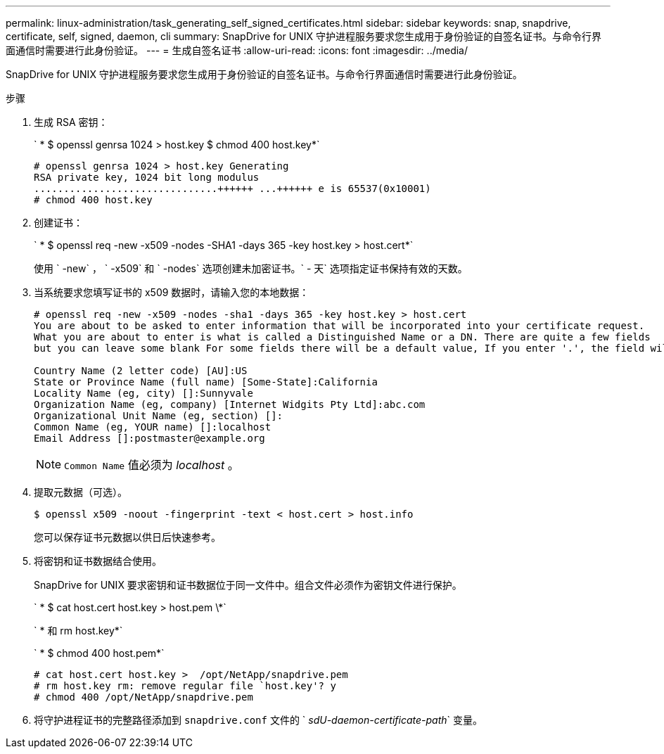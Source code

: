 ---
permalink: linux-administration/task_generating_self_signed_certificates.html 
sidebar: sidebar 
keywords: snap, snapdrive, certificate, self, signed, daemon, cli 
summary: SnapDrive for UNIX 守护进程服务要求您生成用于身份验证的自签名证书。与命令行界面通信时需要进行此身份验证。 
---
= 生成自签名证书
:allow-uri-read: 
:icons: font
:imagesdir: ../media/


[role="lead"]
SnapDrive for UNIX 守护进程服务要求您生成用于身份验证的自签名证书。与命令行界面通信时需要进行此身份验证。

.步骤
. 生成 RSA 密钥：
+
` * $ openssl genrsa 1024 > host.key $ chmod 400 host.key*`

+
[listing]
----
# openssl genrsa 1024 > host.key Generating
RSA private key, 1024 bit long modulus
...............................++++++ ...++++++ e is 65537(0x10001)
# chmod 400 host.key
----
. 创建证书：
+
` * $ openssl req -new -x509 -nodes -SHA1 -days 365 -key host.key > host.cert*`

+
使用 ` -new` ， ` -x509` 和 ` -nodes` 选项创建未加密证书。` - 天` 选项指定证书保持有效的天数。

. 当系统要求您填写证书的 x509 数据时，请输入您的本地数据：
+
[listing]
----
# openssl req -new -x509 -nodes -sha1 -days 365 -key host.key > host.cert
You are about to be asked to enter information that will be incorporated into your certificate request.
What you are about to enter is what is called a Distinguished Name or a DN. There are quite a few fields
but you can leave some blank For some fields there will be a default value, If you enter '.', the field will be left blank.

Country Name (2 letter code) [AU]:US
State or Province Name (full name) [Some-State]:California
Locality Name (eg, city) []:Sunnyvale
Organization Name (eg, company) [Internet Widgits Pty Ltd]:abc.com
Organizational Unit Name (eg, section) []:
Common Name (eg, YOUR name) []:localhost
Email Address []:postmaster@example.org
----
+

NOTE: `Common Name` 值必须为 _localhost_ 。

. 提取元数据（可选）。
+
 $ openssl x509 -noout -fingerprint -text < host.cert > host.info
+
您可以保存证书元数据以供日后快速参考。

. 将密钥和证书数据结合使用。
+
SnapDrive for UNIX 要求密钥和证书数据位于同一文件中。组合文件必须作为密钥文件进行保护。

+
` * $ cat host.cert host.key > host.pem \*`

+
` * 和 rm host.key*`

+
` * $ chmod 400 host.pem*`

+
[listing]
----
# cat host.cert host.key >  /opt/NetApp/snapdrive.pem
# rm host.key rm: remove regular file `host.key'? y
# chmod 400 /opt/NetApp/snapdrive.pem
----
. 将守护进程证书的完整路径添加到 `snapdrive.conf` 文件的 ` _sdU-daemon-certificate-path_` 变量。

